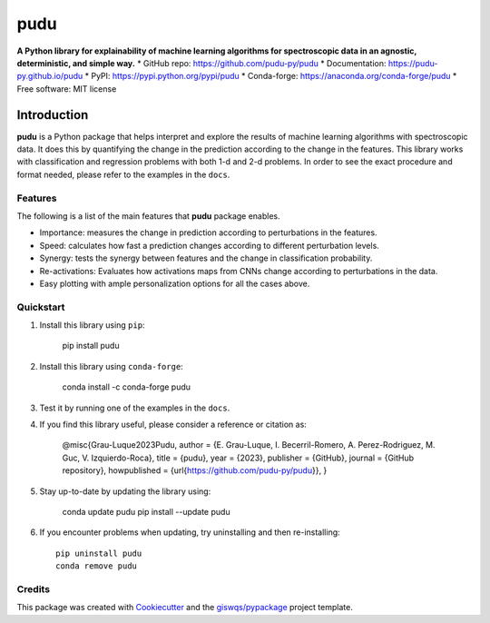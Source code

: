 ====
pudu
====

.. image:: https://img.shields.io/pypi/v/pudu.svg
        :target: https://pypi.python.org/pypi/pudu
.. image:: https://anaconda.org/conda-forge/pudu/badges/version.svg   
        :target: https://anaconda.org/conda-forge/pudu
.. image:: https://img.shields.io/badge/License-MIT-yellow.svg
        :target: https://opensource.org/licenses/MIT
.. image:: https://github.com/pudu-py/pudu/actions/workflows/codeql.yml/badge.svg
        :target: https://github.com/pudu-py/pudu/actions/workflows/codeql.yml
.. image:: https://github.com/pudu-py/pudu/workflows/docs/badge.svg
        :target: https://pudu-py.github.io/pudu
.. image:: https://codecov.io/gh/pudu-py/pudu/branch/main/graph/badge.svg?token=DC0QIwuYel
        :target: https://codecov.io/gh/pudu-py/pudu
.. image:: https://static.pepy.tech/personalized-badge/pudu?period=total&units=international_system&left_color=grey&left_text=pypi%20downloads&right_color=blue
        :target: https://pepy.tech/project/pudu
.. image:: https://img.shields.io/conda/dn/conda-forge/pudu.svg?color=blue&label=conda%20downloads
        :target: https://pepy.tech/project/pudu
.. image:: https://img.shields.io/badge/stackoverflow-Ask%20a%20question-brown
        :target: https://stackoverflow.com/questions/tagged/pudu
.. image:: https://joss.theoj.org/papers/cacb5b6520209b0c940bf46638df251d/status.svg
        :target: https://joss.theoj.org/papers/cacb5b6520209b0c940bf46638df251d

**A Python library for explainability of machine learning algorithms for spectroscopic data in an agnostic, deterministic, and simple way.**
* GitHub repo: https://github.com/pudu-py/pudu
* Documentation: https://pudu-py.github.io/pudu
* PyPI: https://pypi.python.org/pypi/pudu
* Conda-forge: https://anaconda.org/conda-forge/pudu
* Free software: MIT license

Introduction
============

**pudu** is a Python package that helps interpret and explore the results of machine learning algorithms 
with spectroscopic data. It does this by quantifying the change in the prediction according to the change 
in the features. This library works with classification and regression problems with both 1-d and 2-d problems. 
In order to see the exact procedure and format needed, please refer to the examples in the ``docs``.

Features
--------

The following is a list of the main features that **pudu** package enables.

- Importance: measures the change in prediction according to perturbations in the features.
- Speed: calculates how fast a prediction changes according to different perturbation levels.
- Synergy: tests the synergy between features and the change in classification probability.
- Re-activations: Evaluates how activations maps from CNNs change according to perturbations in the data.
- Easy plotting with ample personalization options for all the cases above.


Quickstart
----------

1. Install this library using ``pip``:

        pip install pudu

2. Install this library using ``conda-forge``:

        conda install -c conda-forge pudu

3. Test it by running one of the examples in the ``docs``.

4. If you find this library useful, please consider a reference or citation as:

        @misc{Grau-Luque2023Pudu,
        author = {E. Grau-Luque, I. Becerril-Romero, A. Perez-Rodriguez, M. Guc, V. Izquierdo-Roca},
        title = {pudu},
        year = {2023},
        publisher = {GitHub},
        journal = {GitHub repository},
        howpublished = {\url{https://github.com/pudu-py/pudu}},
        }


5. Stay up-to-date by updating the library using:

       conda update pudu
       pip install --update pudu

6. If you encounter problems when updating, try uninstalling and then re-installing::

        pip uninstall pudu
        conda remove pudu

Credits
-------

This package was created with `Cookiecutter <https://github.com/audreyr/cookiecutter>`__ and the `giswqs/pypackage <https://github.com/giswqs/pypackage>`__ project template.
